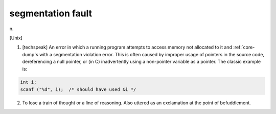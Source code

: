 .. _segmentation-fault:

============================================================
segmentation fault
============================================================

n\.

[Unix]

1.
   [techspeak] An error in which a running program attempts to access memory not allocated to it and :ref:`core-dump`\s with a segmentation violation error.
   This is often caused by improper usage of pointers in the source code, dereferencing a null pointer, or (in C) inadvertently using a non-pointer variable as a pointer.
   The classic example is:

.. code-block:: none


      int i;
      scanf ("%d", i);  /* should have used &i */

2.
   To lose a train of thought or a line of reasoning.
   Also uttered as an exclamation at the point of befuddlement.

